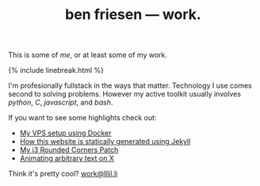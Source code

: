 #+TITLE: ben friesen — work.
#+LAYOUT: short
#+SKIP_TITLE: true

This is some of /[[me]]/, or at least some of my work.

{% include linebreak.html %}

I'm profesionally fullstack in the ways that matter. Technology I use comes second to solving problems. However my active toolkit usually involves /python/, /C/, /javascript/, and /bash/.

If you want to see some highlights check out:
- [[https://github.com/resloved/vps][My VPS setup using Docker]]
- [[https://github.com/resloved/self][How this website is statically generated using Jekyll]]
- [[https://github.com/resloved/i3][My i3 Rounded Corners Patch]]
- [[https://github.com/resloved/xtext][Animating arbitrary text on X]]

Think it's pretty cool? [[mailto:work@lllil.li][work@lllil.li]]
